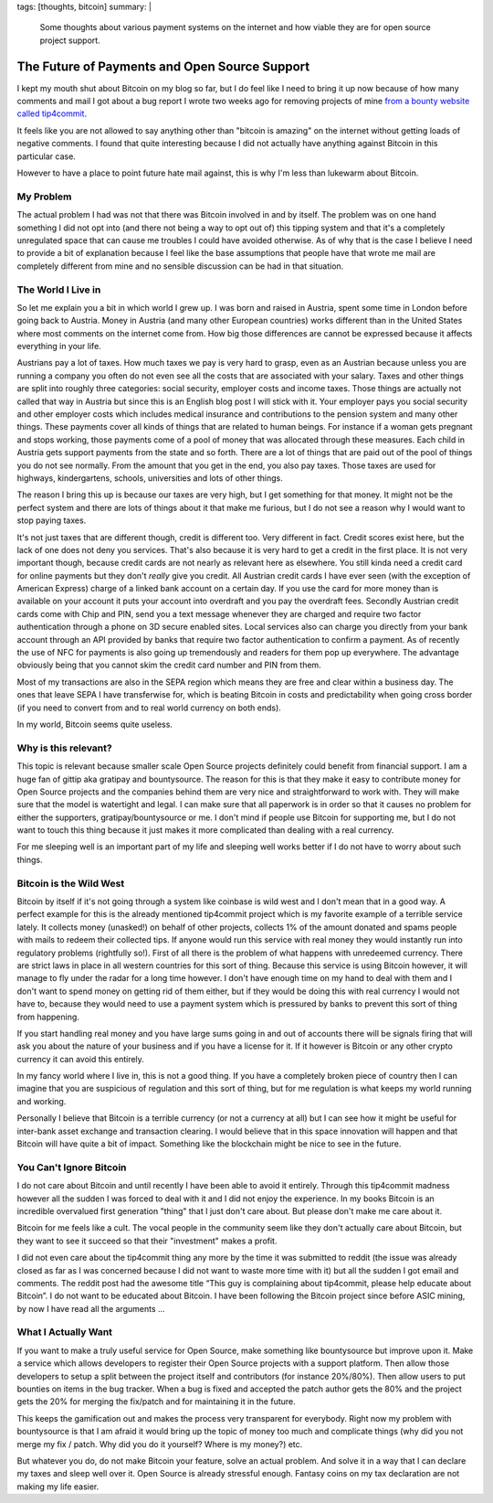 tags: [thoughts, bitcoin]
summary: |
  Some thoughts about various payment systems on the internet and how
  viable they are for open source project support.

The Future of Payments and Open Source Support
==============================================

I kept my mouth shut about Bitcoin on my blog so far, but I do feel like I
need to bring it up now because of how many comments and mail I got about
a bug report I wrote two weeks ago for removing projects of mine `from a
bounty website called tip4commit
<https://github.com/tip4commit/tip4commit/issues/127>`_.

It feels like you are not allowed to say anything other than "bitcoin is
amazing" on the internet without getting loads of negative comments.  I
found that quite interesting because I did not actually have anything
against Bitcoin in this particular case.

However to have a place to point future hate mail against, this is why I'm
less than lukewarm about Bitcoin.

My Problem
----------

The actual problem I had was not that there was Bitcoin involved in and by
itself.  The problem was on one hand something I did not opt into (and
there not being a way to opt out of) this tipping system and that it's a
completely unregulated space that can cause me troubles I could have
avoided otherwise.  As of why that is the case I believe I need to provide
a bit of explanation because I feel like the base assumptions that people
have that wrote me mail are completely different from mine and no sensible
discussion can be had in that situation.

The World I Live in
-------------------

So let me explain you a bit in which world I grew up.  I was born and
raised in Austria, spent some time in London before going back to Austria.
Money in Austria (and many other European countries) works different than
in the United States where most comments on the internet come from.  How
big those differences are cannot be expressed because it affects
everything in your life.

Austrians pay a lot of taxes.  How much taxes we pay is very hard to
grasp, even as an Austrian because unless you are running a company you
often do not even see all the costs that are associated with your salary.
Taxes and other things are split into roughly three categories: social
security, employer costs and income taxes.  Those things are actually not
called that way in Austria but since this is an English blog post I will
stick with it.  Your employer pays you social security and other employer
costs which includes medical insurance and contributions to the pension
system and many other things.  These payments cover all kinds of things
that are related to human beings.  For instance if a woman gets pregnant
and stops working, those payments come of a pool of money that was
allocated through these measures.  Each child in Austria gets support
payments from the state and so forth.  There are a lot of things that are
paid out of the pool of things you do not see normally.  From the amount
that you get in the end, you also pay taxes.  Those taxes are used for
highways, kindergartens, schools, universities and lots of other things.

The reason I bring this up is because our taxes are very high, but I get
something for that money.  It might not be the perfect system and there
are lots of things about it that make me furious, but I do not see a
reason why I would want to stop paying taxes.

It's not just taxes that are different though, credit is different too.
Very different in fact.  Credit scores exist here, but the lack of one
does not deny you services.  That's also because it is very hard to get a
credit in the first place.  It is not very important though, because
credit cards are not nearly as relevant here as elsewhere.  You still
kinda need a credit card for online payments but they don't *really* give
you credit.  All Austrian credit cards I have ever seen (with the
exception of American Express) charge of a linked bank account on a
certain day.  If you use the card for more money than is available on your
account it puts your account into overdraft and you pay the overdraft
fees.  Secondly Austrian credit cards come with Chip and PIN, send you a
text message whenever they are charged and require two factor
authentication through a phone on 3D secure enabled sites.  Local services
also can charge you directly from your bank account through an API
provided by banks that require two factor authentication to confirm a
payment.  As of recently the use of NFC for payments is also going up
tremendously and readers for them pop up everywhere.  The advantage
obviously being that you cannot skim the credit card number and PIN from
them.

Most of my transactions are also in the SEPA region which means they are
free and clear within a business day.  The ones that leave SEPA I have
transferwise for, which is beating Bitcoin in costs and predictability
when going cross border (if you need to convert from and to real world
currency on both ends).

In my world, Bitcoin seems quite useless.

Why is this relevant?
---------------------

This topic is relevant because smaller scale Open Source projects
definitely could benefit from financial support.  I am a huge fan of
gittip aka gratipay and bountysource.  The reason for this is that they
make it easy to contribute money for Open Source projects and the
companies behind them are very nice and straightforward to work with.
They will make sure that the model is watertight and legal.  I can make
sure that all paperwork is in order so that it causes no problem for
either the supporters, gratipay/bountysource or me.  I don't mind if
people use Bitcoin for supporting me, but I do not want to touch this
thing because it just makes it more complicated than dealing with a real
currency.

For me sleeping well is an important part of my life and sleeping well
works better if I do not have to worry about such things.

Bitcoin is the Wild West
------------------------

Bitcoin by itself if it's not going through a system like coinbase is wild
west and I don't mean that in a good way.  A perfect example for this is
the already mentioned tip4commit project which is my favorite example of a
terrible service lately.  It collects money (unasked!) on behalf of other
projects, collects 1% of the amount donated and spams people with mails to
redeem their collected tips.  If anyone would run this service with real
money they would instantly run into regulatory problems (rightfully so!).
First of all there is the problem of what happens with unredeemed
currency.  There are strict laws in place in all western countries for
this sort of thing.  Because this service is using Bitcoin however, it
will manage to fly under the radar for a long time however.  I don't have
enough time on my hand to deal with them and I don't want to spend money
on getting rid of them either, but if they would be doing this with real
currency I would not have to, because they would need to use a payment
system which is pressured by banks to prevent this sort of thing from
happening.

If you start handling real money and you have large sums going in and out
of accounts there will be signals firing that will ask you about the
nature of your business and if you have a license for it.  If it however
is Bitcoin or any other crypto currency it can avoid this entirely.

In my fancy world where I live in, this is not a good thing.  If you have
a completely broken piece of country then I can imagine that you are
suspicious of regulation and this sort of thing, but for me regulation is
what keeps my world running and working.

Personally I believe that Bitcoin is a terrible currency (or not a
currency at all) but I can see how it might be useful for inter-bank asset
exchange and transaction clearing.  I would believe that in this space
innovation will happen and that Bitcoin will have quite a bit of impact.
Something like the blockchain might be nice to see in the future.

You Can't Ignore Bitcoin
------------------------

I do not care about Bitcoin and until recently I have been able to avoid
it entirely.  Through this tip4commit madness however all the sudden I was
forced to deal with it and I did not enjoy the experience.  In my books
Bitcoin is an incredible overvalued first generation "thing" that I just
don't care about.  But please don't make me care about it.

Bitcoin for me feels like a cult.  The vocal people in the community seem
like they don't actually care about Bitcoin, but they want to see it
succeed so that their "investment" makes a profit.

I did not even care about the tip4commit thing any more by the time it was
submitted to reddit (the issue was already closed as far as I was
concerned because I did not want to waste more time with it) but all the
sudden I got email and comments.  The reddit post had the awesome title
“This guy is complaining about tip4commit, please help educate about
Bitcoin”.  I do not want to be educated about Bitcoin.  I have been
following the Bitcoin project since before ASIC mining, by now I have read
all the arguments …

What I Actually Want
--------------------

If you want to make a truly useful service for Open Source, make
something like bountysource but improve upon it.  Make a service which
allows developers to register their Open Source projects with a support
platform.  Then allow those developers to setup a split between the
project itself and contributors (for instance 20%/80%).  Then allow users
to put bounties on items in the bug tracker.  When a bug is fixed and
accepted the patch author gets the 80% and the project gets the 20% for
merging the fix/patch and for maintaining it in the future.

This keeps the gamification out and makes the process very transparent for
everybody.  Right now my problem with bountysource is that I am afraid it
would bring up the topic of money too much and complicate things (why did
you not merge my fix / patch.  Why did you do it yourself?  Where is my
money?) etc.

But whatever you do, do not make Bitcoin your feature, solve an actual
problem.  And solve it in a way that I can declare my taxes and sleep well
over it.  Open Source is already stressful enough.  Fantasy coins on my
tax declaration are not making my life easier.

